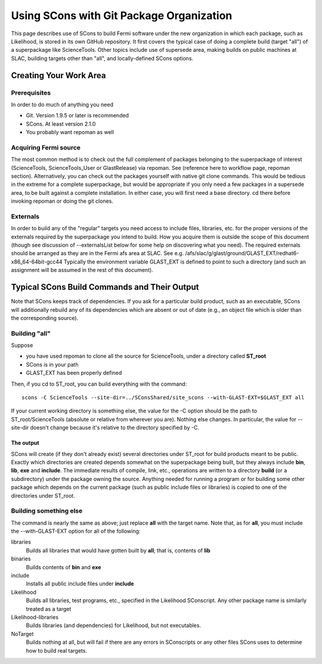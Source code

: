 ===========================================
 Using SCons with Git Package Organization
===========================================

This page describes use of SCons to build Fermi software under the new organization in which each package, such as Likelihood, is stored in its own GitHub repository.  It first covers the typical case of doing a complete build (target "all") of a superpackage like ScienceTools.  Other topics include use of supersede area, making builds on public machines at SLAC, building targets other than "all", and locally-defined SCons options.

Creating Your Work Area
=======================

Prerequisites
-------------
In order to do much of anything you need

- Git.  Version 1.9.5 or later is recommended
- SCons.  At least version 2.1.0
- You probably want repoman as well

Acquiring Fermi source
----------------------
The most common method is to check out the full complement of packages
belonging to the superpackage of interest (ScienceTools, ScienceTools_User
or GlastRelease) via repoman.  See (reference here to workflow page,
repoman section). Alternatively, you can check out the packages yourself
with native git clone commands. This would be tedious in the extreme for a
complete superpackage, but would be appropriate if you only need a few
packages in a supersede area, to be built against a complete installation.
In either case, you will first need a base directory.  cd there before
invoking repoman or doing the git clones.

Externals
---------
In order to build any of the "regular" targets you need access to include 
files, libraries, etc. for the proper versions of the externals required 
by the superpackage you intend to build.  How you acquire them is outside
the scope of this document (though see discussion of --externalsList below
for some help on discovering what you need). The required externals should
be arranged as they are in the Fermi afs area at SLAC.  See
e.g. /afs/slac/g/glast/ground/GLAST_EXT/redhat6-x86_64-64bit-gcc44
Typically the environment variable GLAST_EXT is defined to point to such a
directory (and such an assignment will be assumed in the rest of this
document).

Typical SCons Build Commands and Their Output
=============================================
Note that SCons keeps track of dependencies.  If you ask for a particular 
build product, such as an executable, SCons will additionally rebuild any
of its dependencies which are absent or out of date (e.g., an object file
which is older than the corresponding source).

Building "all"
--------------
Suppose 

- you have used repoman to clone all the source for ScienceTools, under 
  a directory called **ST\_root** 
- SCons is in your path
- GLAST_EXT has been properly defined

Then, if you cd to ST\_root, you can build everything with the command::
 
  scons -C ScienceTools --site-dir=../SConsShared/site_scons --with-GLAST-EXT=$GLAST_EXT all

If your current working directory is something else, the value for the -C
option should be the path to ST\_root/ScienceTools (absolute or relative
from wherever you are).
Nothing else changes. In particular, the value for --site-dir doesn't change 
because it's relative to the directory specified by -C.

The output
~~~~~~~~~~
SCons will create (if they don't already exist) several directories under
ST\_root for build products meant to be public.  Exactly which directories 
are created depends somewhat on the superpackage being built, but they 
always include **bin**, **lib**, **exe** and **include**.  The immediate
results of compile, link, etc., operations are written to a directory
**build** (or a subdirectory) under the package owning the source. Anything
needed for running a program or for building some other package which
depends on the current package (such as public include files or libraries) 
is copied to one of the directories under ST\_root.

Building something else
-----------------------
The command is nearly the same as above; just replace **all** with the target
name.  Note that, as for **all**, you must include the --with-GLAST-EXT
option for all of the following:

libraries
  Builds all libraries that would have gotten built by **all**; that is,
  contents of **lib**

binaries
  Builds contents of **bin** and **exe**

include
  Installs all public include files under **include**

Likelihood
  Builds all libraries, test programs, etc., specified in the Likelihood
  SConscript.  Any other package name is similarly treated as a target

Likelihood-libraries
  Builds libraries (and dependencies) for Likelihood, but not executables.

NoTarget
  Builds nothing at all, but will fail if there are any errors in 
  SConscripts or any other files SCons uses to determine how to build 
  real targets.

